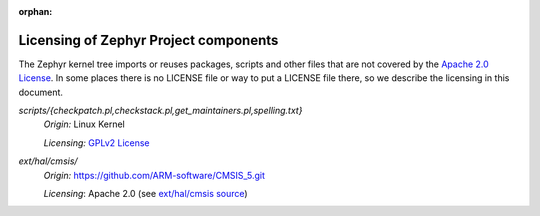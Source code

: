 :orphan:

.. _zephyr_licensing:

Licensing of Zephyr Project components
######################################

The Zephyr kernel tree imports or reuses packages, scripts and other files that
are not covered by the `Apache 2.0 License`_. In some places
there is no LICENSE file or way to put a LICENSE file there, so we describe the
licensing in this document.

.. _Apache 2.0 License:
   https://github.com/zephyrproject-rtos/zephyr/blob/master/LICENSE

.. _GPLv2 License:
   https://git.kernel.org/pub/scm/linux/kernel/git/torvalds/linux.git/plain/COPYING

*scripts/{checkpatch.pl,checkstack.pl,get_maintainers.pl,spelling.txt}*
  *Origin:* Linux Kernel

  *Licensing:* `GPLv2 License`_

*ext/hal/cmsis/*
  *Origin:* https://github.com/ARM-software/CMSIS_5.git

  *Licensing*: Apache 2.0 (see `ext/hal/cmsis source`_)

.. _ext/hal/cmsis source:
   https://github.com/zephyrproject-rtos/zephyr/blob/master/ext/hal/cmsis/Include/cmsis_version.h
